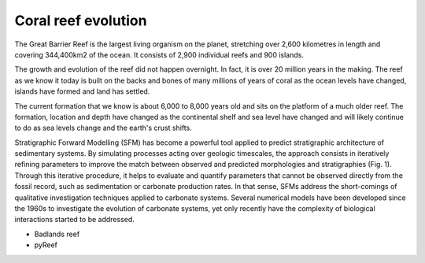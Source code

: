 Coral reef evolution
=================

The Great Barrier Reef is the largest living organism on the planet, stretching over 2,600 kilometres in length and covering 344,400km2 of the ocean. It consists of 2,900 individual reefs and 900 islands.

The growth and evolution of the reef did not happen overnight. In fact, it is over 20 million years in the making. The reef as we know it today is built on the backs and bones of many millions of years of coral as the ocean levels have changed, islands have formed and land has settled.

.. image:: images/GBR.jpg
  :scale: 25 %
  :alt: Rise and fall of the Great Barrier Reef over 30,000 years
  :align: center

The current formation that we know is about 6,000 to 8,000 years old and sits on the platform of a much older reef. The formation, location and depth have changed as the continental shelf and sea level have changed and will likely continue to do as sea levels change and the earth's crust shifts.




Stratigraphic Forward Modelling (SFM) has become a powerful tool applied to predict stratigraphic architecture of sedimentary systems. By simulating processes acting over geologic timescales, the approach consists in iteratively refining parameters to improve the match between observed and predicted morphologies and stratigraphies (Fig. 1). Through this iterative procedure, it helps to evaluate and quantify parameters that cannot be observed directly from the fossil record, such as sedimentation or carbonate production rates. In that sense, SFMs address the short-comings of qualitative investigation techniques applied to carbonate systems. Several numerical models have been developed since the 1960s to investigate the evolution of carbonate systems, yet only recently have the complexity of biological interactions started to be addressed.


+ Badlands reef
+ pyReef
